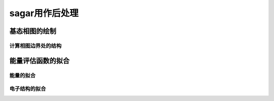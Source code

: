 .. _postprocess:

==================
sagar用作后处理
==================

基态相图的绘制
+++++++++++++++++

计算相图边界处的结构
^^^^^^^^^^^^^^^^^^^^^^

能量评估函数的拟合
++++++++++++++++++++++

能量的拟合
^^^^^^^^^^^^^^^^^

电子结构的拟合
^^^^^^^^^^^^^^^^^
